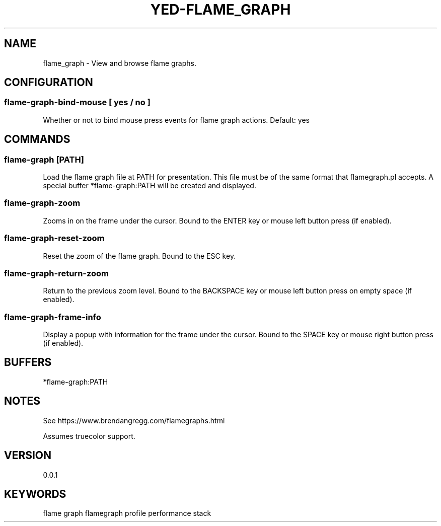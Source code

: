 .TH YED-FLAME_GRAPH 7 "YED Plugin Manuals" "" "YED Plugin Manuals"
.SH NAME
flame_graph \- View and browse flame graphs.
.SH CONFIGURATION
.SS flame-graph-bind-mouse [ yes / no ]
Whether or not to bind mouse press events for flame graph actions. Default: yes
.SH COMMANDS
.SS flame-graph [PATH]
Load the flame graph file at PATH for presentation.
This file must be of the same format that flamegraph.pl accepts.
A special buffer *flame-graph:PATH will be created and displayed.
.SS flame-graph-zoom
Zooms in on the frame under the cursor. Bound to the ENTER key or mouse left button press (if enabled).
.SS flame-graph-reset-zoom
Reset the zoom of the flame graph. Bound to the ESC key.
.SS flame-graph-return-zoom
Return to the previous zoom level. Bound to the BACKSPACE key or mouse left button press on empty space (if enabled).
.SS flame-graph-frame-info
Display a popup with information for the frame under the cursor. Bound to the SPACE key or mouse right button press (if enabled).
.SH BUFFERS
*flame-graph:PATH
.SH NOTES
.P
See https://www.brendangregg.com/flamegraphs.html

Assumes truecolor support.
.SH VERSION
0.0.1
.SH KEYWORDS
flame graph flamegraph profile performance stack
